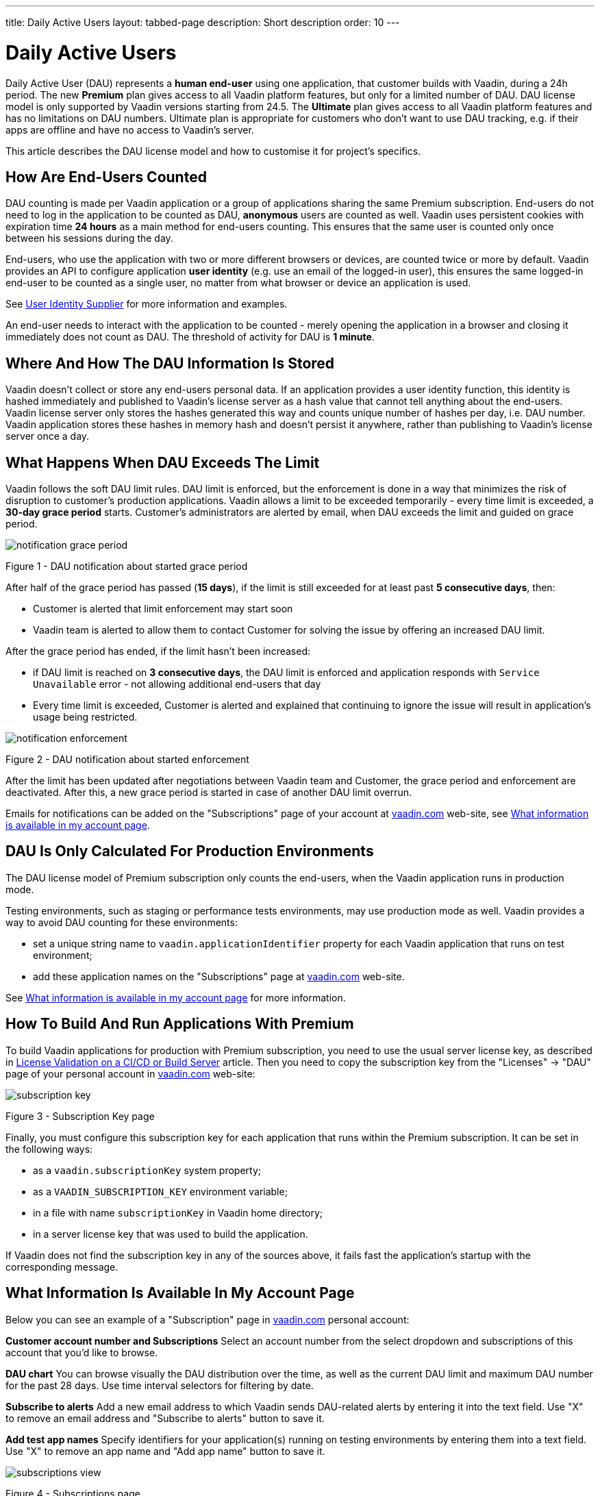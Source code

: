 ---
title: Daily Active Users
layout: tabbed-page
description: Short description
order: 10
---

= Daily Active Users

Daily Active User (DAU) represents a *human end-user* using one application, that customer builds with Vaadin, during a 24h period.
The new *Premium* plan gives access to all Vaadin platform features, but only for a limited number of DAU.
DAU license model is only supported by Vaadin versions starting from 24.5.
The *Ultimate* plan gives access to all Vaadin platform features and has no limitations on DAU numbers.
Ultimate plan is appropriate for customers who don’t want to use DAU tracking, e.g. if their apps are offline and have no access to Vaadin’s server.

This article describes the DAU license model and how to customise it for project's specifics.

== How Are End-Users Counted

DAU counting is made per Vaadin application or a group of applications sharing the same Premium subscription.
End-users do not need to log in the application to be counted as DAU, *anonymous* users are counted as well.
Vaadin uses persistent cookies with expiration time *24 hours* as a main method for end-users counting.
This ensures that the same user is counted only once between his sessions during the day.

End-users, who use the application with two or more different browsers or devices, are counted twice or more by default.
Vaadin provides an API to configure application *user identity* (e.g. use an email of the logged-in user), this ensures the same logged-in end-user to be counted as a single user, no matter from what browser or device an application is used.

See <<{articles}/flow/configuration/licenses/daily-active-users#customizing-user-identity-supplier, User Identity Supplier>> for more information and examples.

An end-user needs to interact with the application to be counted - merely opening the application in a browser and closing it immediately does not count as DAU. The threshold of activity for DAU is *1 minute*.

== Where And How The DAU Information Is Stored

Vaadin doesn't collect or store any end-users personal data.
If an application provides a user identity function, this identity is hashed immediately and published to Vaadin’s license server as a hash value that cannot tell anything about the end-users.
Vaadin license server only stores the hashes generated this way and counts unique number of hashes per day, i.e. DAU number.
Vaadin application stores these hashes in memory hash and doesn't persist it anywhere, rather than publishing to Vaadin’s license server once a day.

== What Happens When DAU Exceeds The Limit

Vaadin follows the soft DAU limit rules.
DAU limit is enforced, but the enforcement is done in a way that minimizes the risk of disruption to customer’s production applications.
Vaadin allows a limit to be exceeded temporarily - every time limit is exceeded, a *30-day grace period* starts.
Customer’s administrators are alerted by email, when DAU exceeds the limit and guided on grace period.

image::images/notification-grace-period.png[]

Figure 1 - DAU notification about started grace period

After half of the grace period has passed (*15 days*), if the limit is still exceeded for at least past *5 consecutive days*, then:

- Customer is alerted that limit enforcement may start soon
- Vaadin team is alerted to allow them to contact Customer for solving the issue by offering an increased DAU limit.

After the grace period has ended, if the limit hasn’t been increased:

- if DAU limit is reached on *3 consecutive days*, the DAU limit is enforced and application responds with `Service Unavailable` error - not allowing additional end-users that day
- Every time limit is exceeded, Customer is alerted and explained that continuing to ignore the issue will result in application’s usage being restricted.

image::images/notification-enforcement.png[]

Figure 2 - DAU notification about started enforcement

After the limit has been updated after negotiations between Vaadin team and Customer, the grace period and enforcement are deactivated.
After this, a new grace period is started in case of another DAU limit overrun.

Emails for notifications can be added on the "Subscriptions" page of your account at https://vaadin.com/myaccount/subscriptions[vaadin.com] web-site, see <<{articles}/flow/configuration/licenses/daily-active-users#customizing-user-identity-supplier, What information is available in my account page>>.

== DAU Is Only Calculated For Production Environments

The DAU license model of Premium subscription only counts the end-users, when the Vaadin application runs in production mode.

Testing environments, such as staging or performance tests environments, may use production mode as well.
Vaadin provides a way to avoid DAU counting for these environments:

- set a unique string name to `vaadin.applicationIdentifier` property for each Vaadin application that runs on test environment;
- add these application names on the "Subscriptions" page at https://vaadin.com/myaccount/subscriptions[vaadin.com] web-site.

See <<{articles}/flow/configuration/licenses/daily-active-users#customizing-user-identity-supplier, What information is available in my account page>> for more information.

== How To Build And Run Applications With Premium

To build Vaadin applications for production with Premium subscription, you need to use the usual server license key, as described in https://vaadin.com/docs/latest/flow/configuration/licenses#server-license-key[License Validation on a CI/CD or Build Server] article.
Then you need to copy the subscription key from the "Licenses" -> "DAU" page of your personal account in https://vaadin.com/myaccount/licenses[vaadin.com] web-site:

image::images/subscription-key.png[]

Figure 3 - Subscription Key page

Finally, you must configure this subscription key for each application that runs within the Premium subscription.
It can be set in the following ways:

- as a `vaadin.subscriptionKey` system property;
- as a `VAADIN_SUBSCRIPTION_KEY` environment variable;
- in a file with name `subscriptionKey` in Vaadin home directory;
- in a server license key that was used to build the application.

If Vaadin does not find the subscription key in any of the sources above, it fails fast the application’s startup with the corresponding message.

== What Information Is Available In My Account Page

Below you can see an example of a "Subscription" page in https://vaadin.com/myaccount/subscriptions[vaadin.com] personal account:

*Customer account number and Subscriptions*
Select an account number from the select dropdown and subscriptions of this account that you’d like to browse.

*DAU chart*
You can browse visually the DAU distribution over the time, as well as the current DAU limit and maximum DAU number for the past 28 days.
Use time interval selectors for filtering by date.

*Subscribe to alerts*
Add a new email address to which Vaadin sends DAU-related alerts by entering it into the text field.
Use "X" to remove an email address and "Subscribe to alerts" button to save it.

*Add test app names*
Specify identifiers for your application(s) running on testing environments by entering them into a text field.
Use "X" to remove an app name and "Add app name" button to save it.

image::images/subscriptions-view.png[]

Figure 4 - Subscriptions page

== Customizations

You can customize the Daily Active Users feature in your Vaadin application using the [interfacename]`DAUCustomizer` interface. This customization is crucial for tracking unique users across multiple devices and tailoring the enforcement notification messages displayed to them.

The [interfacename]`DAUCustomizer` interface allows you to implement two key customizations:

* User Identity Supplier: This allows the system to identify and count a user as a single entity, even when they access the application from multiple devices.
* Enforcement Notification Messages: This allows you to provide custom messages and, optionally, a landing page for the enforcement notification popup that users might encounter.

=== Implementing DAU Customization

To apply the available customizations, you need to create a class that implements the [interfacename]`DAUCustomizer` interface.
Only one implementation of this interface is permitted per application, and it is discovered through the Vaadin [interfacename]`Instantiator`.
Making the [interfacename]`DAUCustomizer` implementation available to your application depends on the architecture you are using.
For a plain Java servlet application, you need to register the implementation using the Java ServiceLoader mechanism. To do this, create a [filename]`META-INF/services/com.vaadin.flow.server.dau.DAUCustomizer` file that lists the fully qualified name of your custom class.
For Spring, CDI, and Quarkus applications, it is sufficient to expose your [interfacename]`DAUCustomizer` implementation as a [annotationname]`@Singleton` or [annotationname]`@ApplicationScoped` bean, which is picked up automatically by the framework.
Quarkus developers should also add the [annotationname]`@Unremovable` annotation to the implementation class, to prevent Quarkus to consider the bean unused and therefore removed at build time.


*Example*: Registering DAU customization for Spring, CDI, and Quarkus

[.example]
--
[source,java]
.`Spring`
----
package com.yourpackage;

@Component
public class MyDAUCustomizer implements DAUCustomizer {
    // Implementation omitted for brevity
}
----

[source,java]
.`CDI`
----
package com.yourpackage;

@Singleton
public class MyDAUCustomizer implements DAUCustomizer {
    // Implementation omitted for brevity
}
----

[source,java]
.`Quarkus`
----
package com.yourpackage;

@Singleton
@Unremovable
public class MyDAUCustomizer implements DAUCustomizer {
    // Implementation omitted for brevity
}
----

--

*Example*: Registering DAU customization for Plain Java Servlet Application

[source,java]
----
package com.yourpackage;

public class MyDAUCustomizer implements DAUCustomizer {
    // Implementation omitted for brevity
}
----
[source,text]
.`META-INF/services/com.vaadin.flow.server.dau.DAUCustomizer`
----
com.yourpackage.MyDAUCustomizer
----

[[customizing-user-identity-supplier]]
=== Customizing User Identity Supplier

The user identity supplier is a function that defines how the system identifies a unique user. By default, this feature is not enabled. However, you can provide a custom implementation to count a user only once, regardless of how many different devices or browser applications on a single device they use to access your application.
The function must always return the same value for a given user of the application, or an empty [classname]`Optional` if it is not possible to determine the user identity for the current request.

*Example*: Customize DAU User Identity Supplier.

[source,java]
----
@Singleton
public class MyDAUCustomizer implements DAUCustomizer {

    @Override
    public UserIdentitySupplier getUserIdentitySupplier() {
        return userIdentityContext -> Optional.ofNullable(
            // In this example a session attribute is supposed to be saved
            // upon authentication and then used to provide the user identity
            (String) userIdentityContext.session().getAttribute("userId")
        );
    }
}
----

=== Customizing Enforcement Notification Messages

The enforcement notification messages are used to notify users about application usage restrictions caused by exceeding the DAU limit.
An enforcement message object has four properties: a short caption, a message, an optional detailed text such as technical details or further explanation, and a URL to where to redirect after displaying the notification to the user. If the URL is not specified, the current page is reloaded.

The [methodname]`getEnforcementNotificationMessages()` method receives a [classname]`SystemMessagesInfo` parameter to allows access to the UI locale, so that messages can be translated in the current user language.

The default values of the properties are shown below:

* `caption`: Service Unavailable
* `message`: Please notify the administrator. Take note of any unsaved data, and click here or press ESC to continue.
* `details`: null
* `url`: null

*Example*: Customize enforcemente notification messages.

[source,java]
----
public class MyDAUCustomizer implements DAUCustomizer {

    @Override
    public EnforcementNotificationMessages getEnforcementNotificationMessages(SystemMessagesInfo systemMessagesInfo) {
        return new EnforcementNotificationMessages(
            "DAU Limit Reached",                                 // caption
            "The allowed number of users has been exceeded.",    // message
            "Please contact customer service.",                  // details
            "/device-management"                                 // url
        );
    }
}
----

[NOTE]
====
The URL parameter should reference either a static page or a dynamic page that is not built with Vaadin.
A Vaadin view would not be shown because of DAU restriction.
====


